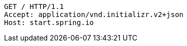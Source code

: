 [source,http,options="nowrap"]
----
GET / HTTP/1.1
Accept: application/vnd.initializr.v2+json
Host: start.spring.io

----